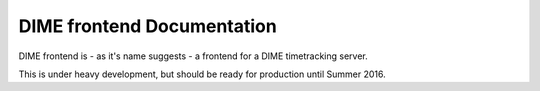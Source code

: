 ===========================
DIME frontend Documentation
===========================

DIME frontend is - as it's name suggests - a frontend for a DIME timetracking server.

This is under heavy development, but should be ready for production until Summer 2016.
